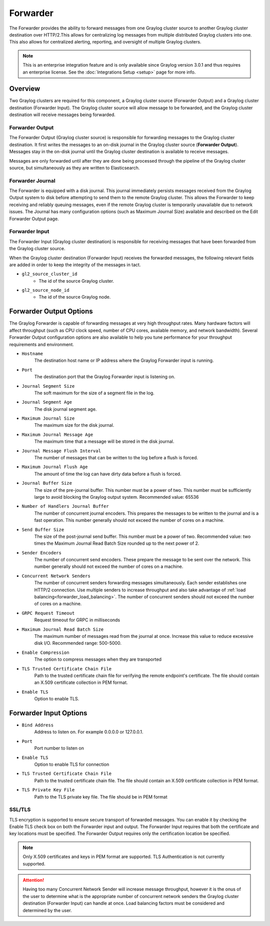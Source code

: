 .. _forwarder:

***********
Forwarder
***********

The Forwarder provides the ability to forward messages from one Graylog cluster source to another Graylog cluster destination
over HTTP/2.This allows for centralizing log messages from multiple distributed Graylog clusters into one. This also
allows for centralized alerting, reporting, and oversight of multiple Graylog clusters.

.. note:: This is an enterprise integration feature and is only available since Graylog version 3.0.1 and thus requires an enterprise license. See the :doc:`Integrations Setup <setup>` page for more info.

Overview
---------

Two Graylog clusters are required for this component, a Graylog cluster source (Forwarder Output) and a Graylog cluster
destination (Forwarder Input). The Graylog cluster source will allow message to be forwarded, and the Graylog cluster
destination will receive messages being forwarded.

Forwarder Output
^^^^^^^^^^^^^^^^^
The Forwarder Output (Graylog cluster source) is responsible for forwarding messages to the
Graylog cluster destination. It first writes the messages to an on-disk journal in the Graylog cluster source
(**Forwarder Output**). Messages stay in the on-disk journal until the Graylog cluster destination is available to receive messages.

Messages are only forwarded until after they are done being processed through the pipeline of the Graylog cluster
source, but simultaneously as they are written to Elasticsearch.

Forwarder Journal
^^^^^^^^^^^^^^^^^^^
The Forwarder is equipped with a disk journal. This journal immediately persists messages received from the Graylog
Output system to disk before attempting to send them to the remote Graylog cluster. This allows the Forwarder to
keep receiving and reliably queuing messages, even if the remote Graylog cluster is temporarily unavailable due to
network issues. The Journal has many configuration options (such as Maximum Journal Size) available and described on
the Edit Forwarder Output page.


Forwarder Input
^^^^^^^^^^^^^^^^

The Forwarder Input (Graylog cluster destination) is responsible for receiving messages that have been
forwarded from the Graylog cluster source.

When the Graylog cluster destination (Forwarder Input) receives the forwarded messages, the following relevant fields
are added in order to keep the integrity of the messages in tact.

* ``gl2_source_cluster_id``
    * The id of the source Graylog cluster.

* ``gl2_source_node_id``
    * The id of the source Graylog node.


Forwarder Output Options
------------------------

The Graylog Forwarder is capable of forwarding messages at very high throughput rates.
Many hardware factors will affect throughput (such as CPU clock speed, number of CPU cores, available memory, and
network bandwidth). Several Forwarder Output configuration options are also available to help you tune performance
for your throughput requirements and environment.

* ``Hostname``
    The destination host name or IP address where the Graylog Forwarder input is running.

* ``Port``
    The destination port that the Graylog Forwarder input is listening on.

* ``Journal Segment Size``
    The soft maximum for the size of a segment file in the log.

* ``Journal Segment Age``
    The disk journal segment age.

* ``Maximum Journal Size``
    The maximum size for the disk journal.

* ``Maximum Journal Message Age``
    The maximum time that a message will be stored in the disk journal.

* ``Journal Message Flush Interval``
    The number of messages that can be written to the log before a flush is forced.

* ``Maximum Journal Flush Age``
    The amount of time the log can have dirty data before a flush is forced.

* ``Journal Buffer Size``
    The size of the pre-journal buffer. This number must be a power of two. This number must be sufficiently large to
    avoid blocking the Graylog output system. Recommended value: 65536

* ``Number of Handlers Journal Buffer``
    The number of concurrent journal encoders. This prepares the messages to be written to the journal
    and is a fast operation. This number generally should not exceed the number of cores on a machine.

* ``Send Buffer Size``
    The size of the post-journal send buffer. This number must be a power of two.
    Recommended value: two times the Maximum Journal Read Batch Size rounded up to the next power of 2.

* ``Sender Encoders``
    The number of concurrent send encoders. These prepare the message to be sent over the network.
    This number generally should not exceed the number of cores on a machine.

* ``Concurrent Network Senders``
    The number of concurrent senders forwarding messages simultaneously. Each sender establishes one HTTP/2 connection.
    Use multiple senders to increase throughput and also take advantage of :ref:`load balancing<forwarder_load_balancing>`.
    The number of concurrent senders should not exceed the number of cores on a machine.

* ``GRPC Request Timeout``
    Request timeout for GRPC in milliseconds

* ``Maximum Journal Read Batch Size``
    The maximum number of messages read from the journal at once. Increase this value to reduce excessive disk I/O.
    Recommended range: 500-5000.

* ``Enable Compression``
    The option to compress messages when they are transported

* ``TLS Trusted Certificate Chain File``
    Path to the trusted certificate chain file for verifying the remote endpoint's certificate.
    The file should contain an X.509 certificate collection in PEM format.

* ``Enable TLS``
    Option to enable TLS.

Forwarder Input Options
------------------------

* ``Bind Address``
    Address to listen on. For example 0.0.0.0 or 127.0.0.1.

* ``Port``
    Port number to listen on

* ``Enable TLS``
    Option to enable TLS for connection

* ``TLS Trusted Certificate Chain File``
    Path to the trusted certificate chain file. The file should contain an X.509 certificate collection in PEM format.

* ``TLS Private Key File``
    Path to the TLS private key file. The file should be in PEM format

SSL/TLS
^^^^^^^^^
TLS encryption is supported to ensure secure transport of forwarded messages. You can enable it by checking the Enable
TLS check box on both the Forwarder input and output. The Forwarder Input requires that both the certificate and key
locations must be specified. The Forwarder Output requires only the certification location be specified.

.. note:: Only X.509 certificates and keys in PEM format are supported. TLS Authentication is not currently supported.

.. attention:: Having too many Concurrent Network Sender will increase message throughput, however it is the onus of the user to determine what is the appropriate number of concurrent network senders the Graylog cluster destination (Forwarder Input) can handle at once. Load balancing factors must be considered and determined by the user.
